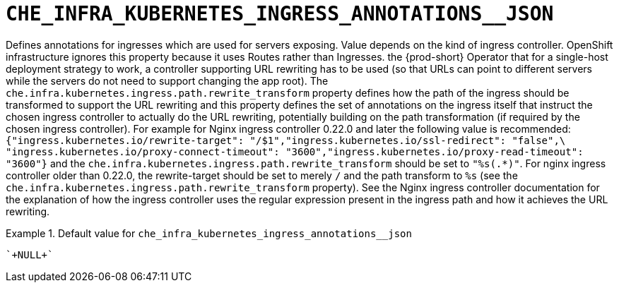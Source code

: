 [id="che_infra_kubernetes_ingress_annotations__json_{context}"]
= `+CHE_INFRA_KUBERNETES_INGRESS_ANNOTATIONS__JSON+`

Defines annotations for ingresses which are used for servers exposing. Value depends on the kind of ingress controller. OpenShift infrastructure ignores this property because it uses Routes rather than Ingresses. the {prod-short} Operator that for a single-host deployment strategy to work, a controller supporting URL rewriting has to be used (so that URLs can point to different servers while the servers do not need to support changing the app root). The `che.infra.kubernetes.ingress.path.rewrite_transform` property defines how the path of the ingress should be transformed to support the URL rewriting and this property defines the set of annotations on the ingress itself that instruct the chosen ingress controller to actually do the URL rewriting, potentially building on the path transformation (if required by the chosen ingress controller). For example for Nginx ingress controller 0.22.0 and later the following value is recommended: `{"ingress.kubernetes.io/rewrite-target": "/$1","ingress.kubernetes.io/ssl-redirect": "false",\     "ingress.kubernetes.io/proxy-connect-timeout": "3600","ingress.kubernetes.io/proxy-read-timeout": "3600"}` and the `che.infra.kubernetes.ingress.path.rewrite_transform` should be set to `"%s(.*)"`. For nginx ingress controller older than 0.22.0, the rewrite-target should be set to merely `/` and the path transform to `%s` (see the `che.infra.kubernetes.ingress.path.rewrite_transform` property). See the Nginx ingress controller documentation for the explanation of how the ingress controller uses the regular expression present in the ingress path and how it achieves the URL rewriting.


.Default value for `+che_infra_kubernetes_ingress_annotations__json+`
====
----
`+NULL+`
----
====

